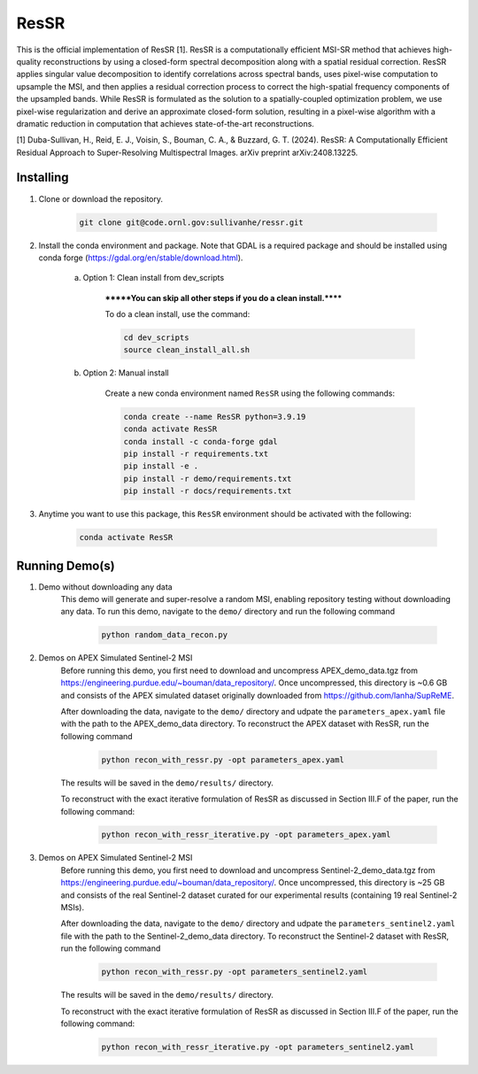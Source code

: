 .. docs-include-ref

ResSR
=====

This is the official implementation of ResSR [1]. 
ResSR is a computationally efficient MSI-SR method that achieves high-quality reconstructions by using a closed-form spectral decomposition along with a spatial residual correction. 
ResSR applies singular value decomposition to identify correlations across spectral bands, uses pixel-wise computation to upsample the MSI, and then applies a residual correction process to correct the high-spatial frequency components of the upsampled bands.  
While ResSR is formulated as the solution to a spatially-coupled optimization problem, we use pixel-wise regularization and derive an approximate closed-form solution, resulting in a pixel-wise algorithm with a dramatic reduction in computation that achieves state-of-the-art reconstructions. 

[1] Duba-Sullivan, H., Reid, E. J., Voisin, S., Bouman, C. A., & Buzzard, G. T. (2024). ResSR: A Computationally Efficient Residual Approach to Super-Resolving Multispectral Images. arXiv preprint arXiv:2408.13225.


Installing
----------
1. Clone or download the repository.

    .. code-block::

        git clone git@code.ornl.gov:sullivanhe/ressr.git

2. Install the conda environment and package. Note that GDAL is a required package and should be installed using conda forge (https://gdal.org/en/stable/download.html). 

    a. Option 1: Clean install from dev_scripts

        *******You can skip all other steps if you do a clean install.******

        To do a clean install, use the command:

        .. code-block::

            cd dev_scripts
            source clean_install_all.sh

    b. Option 2: Manual install

        Create a new conda environment named ``ResSR`` using the following commands:

        .. code-block::

            conda create --name ResSR python=3.9.19
            conda activate ResSR
            conda install -c conda-forge gdal
            pip install -r requirements.txt
            pip install -e .
            pip install -r demo/requirements.txt
            pip install -r docs/requirements.txt 

3. Anytime you want to use this package, this ``ResSR`` environment should be activated with the following:

    .. code-block::

        conda activate ResSR


Running Demo(s)
---------------
1. Demo without downloading any data
    This demo will generate and super-resolve a random MSI, enabling repository testing without downloading any data.  
    To run this demo,  navigate to the ``demo/`` directory and run the following command

        .. code-block::

            python random_data_recon.py

2. Demos on APEX Simulated Sentinel-2 MSI
    Before running this demo, you first need to download and uncompress APEX_demo_data.tgz from https://engineering.purdue.edu/~bouman/data_repository/. 
    Once uncompressed, this directory is ~0.6 GB and consists of the APEX simulated dataset originally downloaded from https://github.com/lanha/SupReME.  

    After downloading the data, navigate to the ``demo/`` directory and udpate the ``parameters_apex.yaml`` file with the path to the APEX_demo_data directory.
    To reconstruct the APEX dataset with ResSR, run the following command

        .. code-block::

            python recon_with_ressr.py -opt parameters_apex.yaml

    The results will be saved in the ``demo/results/`` directory. 

    To reconstruct with the exact iterative formulation of ResSR as discussed in Section III.F of the paper, run the following command:

        .. code-block::

            python recon_with_ressr_iterative.py -opt parameters_apex.yaml

3. Demos on APEX Simulated Sentinel-2 MSI
    Before running this demo, you first need to download and uncompress Sentinel-2_demo_data.tgz from https://engineering.purdue.edu/~bouman/data_repository/. 
    Once uncompressed, this directory is ~25 GB and consists of the real Sentinel-2 dataset curated for our experimental results (containing 19 real Sentinel-2 MSIs). 

    After downloading the data, navigate to the ``demo/`` directory and udpate the ``parameters_sentinel2.yaml`` file with the path to the Sentinel-2_demo_data directory.
    To reconstruct the Sentinel-2 dataset with ResSR, run the following command

        .. code-block::

            python recon_with_ressr.py -opt parameters_sentinel2.yaml

    The results will be saved in the ``demo/results/`` directory. 

    To reconstruct with the exact iterative formulation of ResSR as discussed in Section III.F of the paper, run the following command:

        .. code-block::

            python recon_with_ressr_iterative.py -opt parameters_sentinel2.yaml
